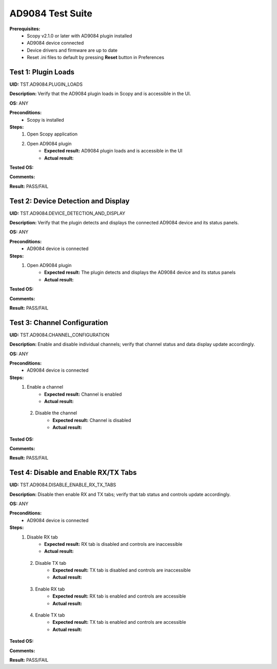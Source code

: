 
AD9084 Test Suite
================================================================================

**Prerequisites:**
    - Scopy v2.1.0 or later with AD9084 plugin installed
    - AD9084 device connected
    - Device drivers and firmware are up to date
    - Reset .ini files to default by pressing **Reset** button in Preferences

Test 1: Plugin Loads
----------------------

**UID:** TST.AD9084.PLUGIN_LOADS

**Description:** Verify that the AD9084 plugin loads in Scopy and is accessible in the UI.

**OS:** ANY

**Preconditions:**
    - Scopy is installed

**Steps:**
    1. Open Scopy application
    2. Open AD9084 plugin
        - **Expected result:** AD9084 plugin loads and is accessible in the UI
        - **Actual result:**

..
  Actual test result goes here.
..

**Tested OS:**

..
  Details about the tested OS goes here.
..

**Comments:**

..
  Any comments about the test goes here.
..

**Result:** PASS/FAIL

..
  The result of the test goes here (PASS/FAIL).
..

Test 2: Device Detection and Display
--------------------------------------

**UID:** TST.AD9084.DEVICE_DETECTION_AND_DISPLAY

**Description:** Verify that the plugin detects and displays the connected AD9084 device and its status panels.

**OS:** ANY

**Preconditions:**
    - AD9084 device is connected

**Steps:**
    1. Open AD9084 plugin
        - **Expected result:** The plugin detects and displays the AD9084 device and its status panels
        - **Actual result:**

..
  Actual test result goes here.
..

**Tested OS:**

..
  Details about the tested OS goes here.
..

**Comments:**

..
  Any comments about the test goes here.
..

**Result:** PASS/FAIL

..
  The result of the test goes here (PASS/FAIL).
..

Test 3: Channel Configuration
------------------------------

**UID:** TST.AD9084.CHANNEL_CONFIGURATION

**Description:** Enable and disable individual channels; verify that channel status and data display update accordingly.

**OS:** ANY

**Preconditions:**
    - AD9084 device is connected

**Steps:**
    1. Enable a channel
        - **Expected result:** Channel is enabled 
        - **Actual result:**

..
  Actual test result goes here.
..

    2. Disable the channel
        - **Expected result:** Channel is disabled 
        - **Actual result:**

..
  Actual test result goes here.
..

**Tested OS:**

..
  Details about the tested OS goes here.
..

**Comments:**

..
  Any comments about the test goes here.
..

**Result:** PASS/FAIL

..
  The result of the test goes here (PASS/FAIL).
..

Test 4: Disable and Enable RX/TX Tabs
--------------------------------------

**UID:** TST.AD9084.DISABLE_ENABLE_RX_TX_TABS

**Description:** Disable then enable RX and TX tabs; verify that tab status and controls update accordingly.

**OS:** ANY

**Preconditions:**
    - AD9084 device is connected

**Steps:**
    1. Disable RX tab
        - **Expected result:** RX tab is disabled and controls are inaccessible
        - **Actual result:**

..
  Actual test result goes here.
..

    2. Disable TX tab
        - **Expected result:** TX tab is disabled and controls are inaccessible
        - **Actual result:**

..
  Actual test result goes here.
..

    3. Enable RX tab
        - **Expected result:** RX tab is enabled and controls are accessible
        - **Actual result:**

..
  Actual test result goes here.
..

    4. Enable TX tab
        - **Expected result:** TX tab is enabled and controls are accessible
        - **Actual result:**

..
  Actual test result goes here.
..

**Tested OS:**

..
  Details about the tested OS goes here.
..

**Comments:**

..
  Any comments about the test goes here.
..

**Result:** PASS/FAIL

..
  The result of the test goes here (PASS/FAIL).
..
